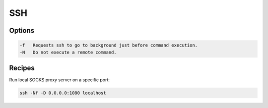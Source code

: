 SSH
===

Options
-------

.. code :: bash

  -f   Requests ssh to go to background just before command execution.
  -N   Do not execute a remote command.

Recipes
-------

Run local SOCKS proxy server on a specific port:

.. code :: bash

  ssh -Nf -D 0.0.0.0:1080 localhost
